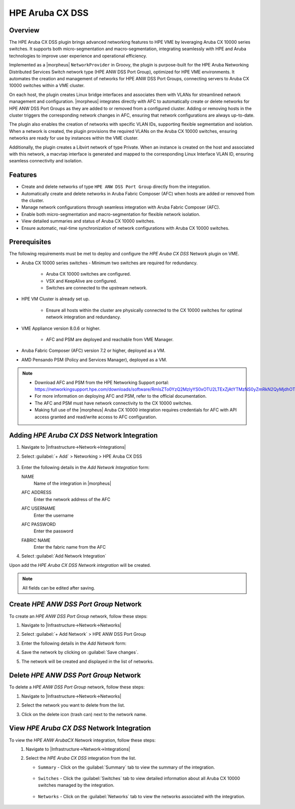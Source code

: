 HPE Aruba CX DSS
----------------

Overview
^^^^^^^^
The HPE Aruba CX DSS plugin brings advanced networking features to HPE VME by leveraging Aruba CX 10000 series switches.
It supports both micro-segmentation and macro-segmentation, integrating seamlessly with HPE and Aruba technologies to improve user experience and operational efficiency.

Implemented as a |morpheus| ``NetworkProvider`` in Groovy, the plugin is purpose-built for the HPE Aruba Networking Distributed Services Switch network type (HPE ANW DSS Port Group), optimized for HPE VME environments.
It automates the creation and management of networks for HPE ANW DSS Port Groups, connecting servers to Aruba CX 10000 switches within a VME cluster.

On each host, the plugin creates Linux bridge interfaces and associates them with VLANs for streamlined network management and configuration.
|morpheus| integrates directly with AFC to automatically create or delete networks for HPE ANW DSS Port Groups as they are added to or removed from a configured cluster.
Adding or removing hosts in the cluster triggers the corresponding network changes in AFC, ensuring that network configurations are always up-to-date.

The plugin also enables the creation of networks with specific VLAN IDs, supporting flexible segmentation and isolation.
When a network is created, the plugin provisions the required VLANs on the Aruba CX 10000 switches, ensuring networks are ready for use by instances within the VME cluster.

Additionally, the plugin creates a Libvirt network of type Private.
When an instance is created on the host and associated with this network, a macvtap interface is generated and mapped to the corresponding Linux Interface VLAN ID, ensuring seamless connectivity and isolation.

Features
^^^^^^^^
* Create and delete networks of type ``HPE ANW DSS Port Group`` directly from the integration.
* Automatically create and delete networks in Aruba Fabric Composer (AFC) when hosts are added or removed from the cluster.
* Manage network configurations through seamless integration with Aruba Fabric Composer (AFC).
* Enable both micro-segmentation and macro-segmentation for flexible network isolation.
* View detailed summaries and status of Aruba CX 10000 switches.
* Ensure automatic, real-time synchronization of network configurations with Aruba CX 10000 switches.

Prerequisites
^^^^^^^^^^^^^
The following requirements must be met to deploy and configure the `HPE Aruba CX DSS` Network plugin on VME.

* Aruba CX 10000 series switches - Minimum two switches are required for redundancy.

    - Aruba CX 10000 switches are configured.
    - VSX and KeepAlive are configured.
    - Switches are connected to the upstream network.

* HPE VM Cluster is already set up.

    - Ensure all hosts within the cluster are physically connected to the CX 10000 switches for optimal network integration and redundancy.

* VME Appliance version 8.0.6 or higher.

    - AFC and PSM are deployed and reachable from VME Manager.

* Aruba Fabric Composer (AFC) version 7.2 or higher, deployed as a VM.

* AMD Pensando PSM (Policy and Services Manager), deployed as a VM.

.. note::
 - Download AFC and PSM from the HPE Networking Support portal: https://networkingsupport.hpe.com/downloads/software/RmlsZTo0YzQ2MzIyYS0xOTU2LTExZjAtYTMzNS0yZmRkN2QyMjdhOTY%3D
 - For more information on deploying AFC and PSM, refer to the official documentation.
 - The AFC and PSM must have network connectivity to the CX 10000 switches.
 - Making full use of the |morpheus| Aruba CX 10000 integration requires credentials for AFC with API access granted and read/write access to AFC configuration.

Adding `HPE Aruba CX DSS` Network Integration
^^^^^^^^^^^^^^^^^^^^^^^^^^^^^^^^^^^^^^^^^^^^^
#. Navigate to |Infrastructure->Network->Integrations|
#. Select :guilabel:`+ Add` > Networking > HPE Aruba CX DSS

    .. image:: /images/integration_guides/networking/arubacxdss/1_add_network_integration.png
      :width: 60%

#. Enter the following details in the `Add Network Integration` form:

   NAME
    Name of the integration in |morpheus|
   AFC ADDRESS
    Enter the network address of the AFC
   AFC USERNAME
    Enter the username
   AFC PASSWORD
    Enter the password
   FABRIC NAME
    Enter the fabric name from the AFC

    .. image:: /images/integration_guides/networking/arubacxdss/2_create_network_integration.png
      :width: 40%

#. Select :guilabel:`Add Network Integration`

Upon add the `HPE Aruba CX DSS Network integration` will be created.

.. NOTE:: All fields can be edited after saving.

Create `HPE ANW DSS Port Group` Network
^^^^^^^^^^^^^^^^^^^^^^^^^^^^^^^^^^^^^^^
To create an `HPE ANW DSS Port Group` network, follow these steps:

#. Navigate to |Infrastructure->Network->Networks|
#. Select :guilabel:`+ Add Network` > HPE ANW DSS Port Group

   .. image:: /images/integration_guides/networking/arubacxdss/3.1_add_network.png
     :width: 40%

#. Enter the following details in the `Add Network` form:

   .. image:: /images/integration_guides/networking/arubacxdss/3.2_add_network.png
     :width: 40%

#. Save the network by clicking on :guilabel:`Save changes`.

   .. image:: /images/integration_guides/networking/arubacxdss/3.3_add_network.png
     :width: 40%

#. The network will be created and displayed in the list of networks.

   .. image:: /images/integration_guides/networking/arubacxdss/3.4_network_created.png
     :width: 60%

Delete `HPE ANW DSS Port Group` Network
^^^^^^^^^^^^^^^^^^^^^^^^^^^^^^^^^^^^^^^
To delete a `HPE ANW DSS Port Group` network, follow these steps:

#. Navigate to |Infrastructure->Network->Networks|
#. Select the network you want to delete from the list.
#. Click on the delete icon (trash can) next to the network name.

   .. image:: /images/integration_guides/networking/arubacxdss/4_delete_network.png
     :width: 60%

View `HPE Aruba CX DSS` Network Integration
^^^^^^^^^^^^^^^^^^^^^^^^^^^^^^^^^^^^^^^^^^^
To view the `HPE ANW ArubaCX Network` integration, follow these steps:
 #. Navigate to |Infrastructure->Network->Integrations|
 #. Select the `HPE Aruba CX DSS` integration from the list.

    .. image:: /images/integration_guides/networking/arubacxdss/5.1_list_network_integrations.png
        :width: 60%

    - ``Summary`` - Click on the :guilabel:`Summary` tab to view the summary of the integration.

        .. image:: /images/integration_guides/networking/arubacxdss/5.2_view_integration_summary.png
            :width: 60%

    - ``Switches`` - Click the :guilabel:`Switches` tab to view detailed information about all Aruba CX 10000 switches managed by the integration.

        .. image:: /images/integration_guides/networking/arubacxdss/5.3_view_integration_details.png
            :width: 60%

    - ``Networks`` - Click on the :guilabel:`Networks` tab to view the networks associated with the integration.

        .. image:: /images/integration_guides/networking/arubacxdss/5.4_view_integration_networks.png
            :width: 60%
